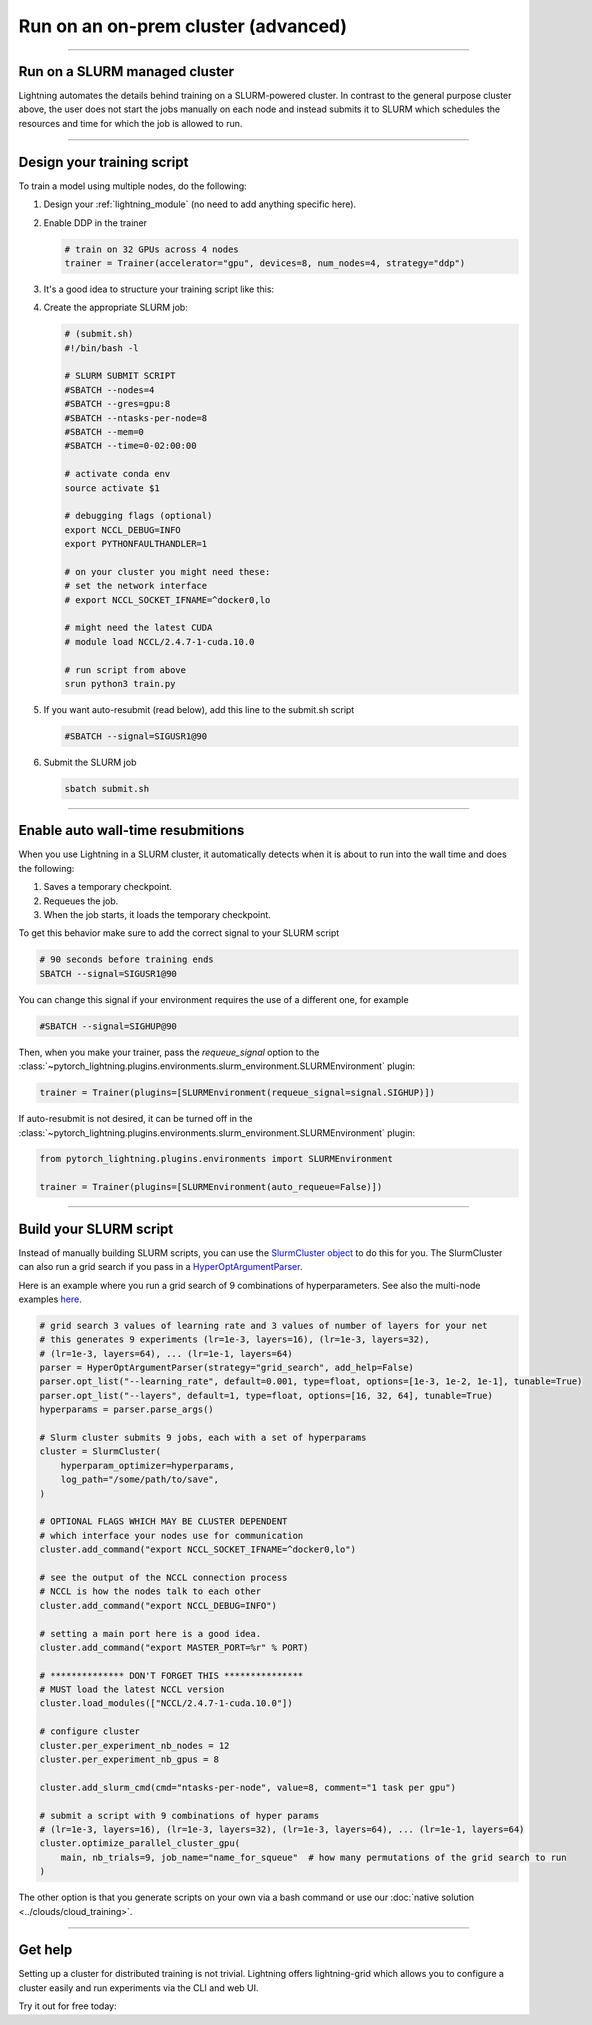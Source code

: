 ####################################
Run on an on-prem cluster (advanced)
####################################

.. _slurm:

----

******************************
Run on a SLURM managed cluster
******************************
Lightning automates the details behind training on a SLURM-powered cluster. In contrast to the general purpose
cluster above, the user does not start the jobs manually on each node and instead submits it to SLURM which
schedules the resources and time for which the job is allowed to run.

----

***************************
Design your training script
***************************

To train a model using multiple nodes, do the following:

1.  Design your :ref:`lightning_module` (no need to add anything specific here).

2.  Enable DDP in the trainer

    .. code-block:: python

       # train on 32 GPUs across 4 nodes
       trainer = Trainer(accelerator="gpu", devices=8, num_nodes=4, strategy="ddp")

3.  It's a good idea to structure your training script like this:

    .. testcode::

        # train.py
        def main(hparams):
            model = LightningTemplateModel(hparams)

            trainer = Trainer(accelerator="gpu", devices=8, num_nodes=4, strategy="ddp")

            trainer.fit(model)


        if __name__ == "__main__":
            root_dir = os.path.dirname(os.path.realpath(__file__))
            parent_parser = ArgumentParser(add_help=False)
            hyperparams = parser.parse_args()

            # TRAIN
            main(hyperparams)

4.  Create the appropriate SLURM job:

    .. code-block:: bash

        # (submit.sh)
        #!/bin/bash -l

        # SLURM SUBMIT SCRIPT
        #SBATCH --nodes=4
        #SBATCH --gres=gpu:8
        #SBATCH --ntasks-per-node=8
        #SBATCH --mem=0
        #SBATCH --time=0-02:00:00

        # activate conda env
        source activate $1

        # debugging flags (optional)
        export NCCL_DEBUG=INFO
        export PYTHONFAULTHANDLER=1

        # on your cluster you might need these:
        # set the network interface
        # export NCCL_SOCKET_IFNAME=^docker0,lo

        # might need the latest CUDA
        # module load NCCL/2.4.7-1-cuda.10.0

        # run script from above
        srun python3 train.py

5.  If you want auto-resubmit (read below), add this line to the submit.sh script

    .. code-block:: bash

        #SBATCH --signal=SIGUSR1@90

6.  Submit the SLURM job

    .. code-block:: bash

        sbatch submit.sh

----

**********************************
Enable auto wall-time resubmitions
**********************************
When you use Lightning in a SLURM cluster, it automatically detects when it is about
to run into the wall time and does the following:

1.  Saves a temporary checkpoint.
2.  Requeues the job.
3.  When the job starts, it loads the temporary checkpoint.

To get this behavior make sure to add the correct signal to your SLURM script

.. code-block:: bash

    # 90 seconds before training ends
    SBATCH --signal=SIGUSR1@90

You can change this signal if your environment requires the use of a different one, for example

.. code-block:: bash

    #SBATCH --signal=SIGHUP@90

Then, when you make your trainer, pass the `requeue_signal` option to the :class:`~pytorch_lightning.plugins.environments.slurm_environment.SLURMEnvironment` plugin:

.. code-block:: python

    trainer = Trainer(plugins=[SLURMEnvironment(requeue_signal=signal.SIGHUP)])

If auto-resubmit is not desired, it can be turned off in the :class:`~pytorch_lightning.plugins.environments.slurm_environment.SLURMEnvironment` plugin:

.. code-block:: python

    from pytorch_lightning.plugins.environments import SLURMEnvironment

    trainer = Trainer(plugins=[SLURMEnvironment(auto_requeue=False)])

----

***********************
Build your SLURM script
***********************
Instead of manually building SLURM scripts, you can use the
`SlurmCluster object <https://williamfalcon.github.io/test-tube/hpc/SlurmCluster>`_
to do this for you. The SlurmCluster can also run a grid search if you pass
in a `HyperOptArgumentParser
<https://williamfalcon.github.io/test-tube/hyperparameter_optimization/HyperOptArgumentParser>`_.

Here is an example where you run a grid search of 9 combinations of hyperparameters.
See also the multi-node examples
`here <https://github.com/Lightning-AI/lightning/tree/master/examples/pl_basics>`__.

.. code-block:: python

    # grid search 3 values of learning rate and 3 values of number of layers for your net
    # this generates 9 experiments (lr=1e-3, layers=16), (lr=1e-3, layers=32),
    # (lr=1e-3, layers=64), ... (lr=1e-1, layers=64)
    parser = HyperOptArgumentParser(strategy="grid_search", add_help=False)
    parser.opt_list("--learning_rate", default=0.001, type=float, options=[1e-3, 1e-2, 1e-1], tunable=True)
    parser.opt_list("--layers", default=1, type=float, options=[16, 32, 64], tunable=True)
    hyperparams = parser.parse_args()

    # Slurm cluster submits 9 jobs, each with a set of hyperparams
    cluster = SlurmCluster(
        hyperparam_optimizer=hyperparams,
        log_path="/some/path/to/save",
    )

    # OPTIONAL FLAGS WHICH MAY BE CLUSTER DEPENDENT
    # which interface your nodes use for communication
    cluster.add_command("export NCCL_SOCKET_IFNAME=^docker0,lo")

    # see the output of the NCCL connection process
    # NCCL is how the nodes talk to each other
    cluster.add_command("export NCCL_DEBUG=INFO")

    # setting a main port here is a good idea.
    cluster.add_command("export MASTER_PORT=%r" % PORT)

    # ************** DON'T FORGET THIS ***************
    # MUST load the latest NCCL version
    cluster.load_modules(["NCCL/2.4.7-1-cuda.10.0"])

    # configure cluster
    cluster.per_experiment_nb_nodes = 12
    cluster.per_experiment_nb_gpus = 8

    cluster.add_slurm_cmd(cmd="ntasks-per-node", value=8, comment="1 task per gpu")

    # submit a script with 9 combinations of hyper params
    # (lr=1e-3, layers=16), (lr=1e-3, layers=32), (lr=1e-3, layers=64), ... (lr=1e-1, layers=64)
    cluster.optimize_parallel_cluster_gpu(
        main, nb_trials=9, job_name="name_for_squeue"  # how many permutations of the grid search to run
    )


The other option is that you generate scripts on your own via a bash command or use our
:doc:`native solution <../clouds/cloud_training>`.

----

********
Get help
********
Setting up a cluster for distributed training is not trivial. Lightning offers lightning-grid which allows you to configure a cluster easily and run experiments via the CLI and web UI.

Try it out for free today:

.. raw:: html

    <div class="display-card-container">
        <div class="row">

.. Add callout items below this line

.. displayitem::
   :header: Train models on the cloud
   :description: Learn to run a model in the background on a cloud machine.
   :col_css: col-md-6
   :button_link: cloud_training.html
   :height: 150
   :tag: intermediate

.. raw:: html

        </div>
    </div
